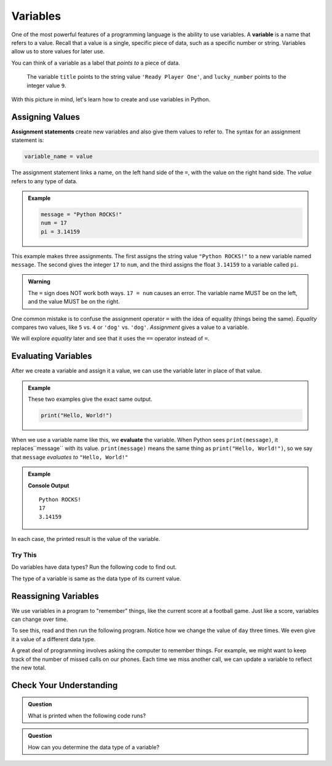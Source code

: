Variables
=========

.. index:: ! variable

One of the most powerful features of a programming language is the ability to
use variables. A **variable** is a name that refers to a value. Recall that a
value is a single, specific piece of data, such as a specific number or string. Variables allow us to store values for later use.

You can think of a variable as a label that *points to* a piece of data.

.. figure:: figures/variable.png
   :alt: The label title points to a the string value "Ready Player One", and the label lucky_number points to the value 9.

   The variable ``title`` points to the string value ``'Ready Player One'``, and ``lucky_number`` points to the integer value ``9``.

With this picture in mind, let's learn how to create and use variables in
Python.

Assigning Values
----------------

.. index:: ! assignment statement

**Assignment statements** create new variables and also give them values to
refer to. The syntax for an assignment statement is:

.. sourcecode:: Python

   variable_name = value

The assignment statement links a name, on the left hand side of the ``=``, with
the value on the right hand side. The *value* refers to any type of data.

.. admonition:: Example

   .. sourcecode:: Python

      message = "Python ROCKS!"
      num = 17
      pi = 3.14159

This example makes three assignments. The first assigns the string value
``"Python ROCKS!"`` to a new variable named ``message``. The second gives the
integer ``17`` to ``num``, and the third assigns the float ``3.14159`` to a
variable called ``pi``.

.. admonition:: Warning

   The ``=`` sign does NOT work both ways. ``17 = num`` causes an error. The
   variable name MUST be on the left, and the value MUST be on the right.

One common mistake is to confuse the assignment operator ``=`` with the idea of
equality (things being the same). *Equality* compares two values, like ``5``
vs. ``4`` or ``'dog'`` vs. ``'dog'``. *Assignment* gives a value to a variable.

We will explore *equality* later and see that it uses the ``==`` operator
instead of ``=``.

Evaluating Variables
--------------------

.. index:: variable, evaluation

After we create a variable and assign it a value, we can use the variable later
in place of that value.

.. admonition:: Example

   These two examples give the exact same output.

   .. sourcecode:: python

      print("Hello, World!")

   .. sourcecode:: python
      :linenos:

      message = "Hello, World!"
      print(message)

When we use a variable name like this, we **evaluate** the variable. When
Python sees ``print(message)``, it replaces``message`` with its value.
``print(message)`` means the same thing as ``print("Hello, World!")``, so we
say that ``message`` *evaluates to* ``"Hello, World!"``

.. admonition:: Example

   .. sourcecode:: python
      :linenos:

      message = "Python ROCKS!"
      num = 17
      pi = 3.14159

      print(message)
      print(num)
      print(pi)

   **Console Output**

   ::

      Python ROCKS!
      17
      3.14159

In each case, the printed result is the value of the variable. 

Try This
^^^^^^^^

Do variables have data types? Run the following code to find out.

.. raw:: html

   <iframe height="500px" width="100%" src="https://repl.it/@launchcode/LCHS-Variable-Types?lite=true" scrolling="no" frameborder="yes" allowtransparency="true" allowfullscreen="true"></iframe>

The type of a variable is same as the data type of its current value.

Reassigning Variables
---------------------

We use variables in a program to "remember" things, like the current score at
a football game. Just like a score, variables can change over time.

To see this, read and then run the following program. Notice how we change the
value of ``day`` three times. We even give it a value of a different data type.

.. raw:: html

   <iframe height="450px" width="100%" src="https://repl.it/@launchcode/LCHS-Reassign-Variables?lite=true" scrolling="no" frameborder="yes" allowtransparency="true"></iframe>

A great deal of programming involves asking the computer to remember things.
For example, we might want to keep track of the number of missed calls on our
phones. Each time we miss another call, we can update a variable to reflect the
new total.

Check Your Understanding
------------------------

.. admonition:: Question

   What is printed when the following code runs?

   .. sourcecode:: python
      :linenos:

      day = "Thursday"
      day = 32.5
      day = 19
      print(day)

   .. raw:: html

      <ol type="a">
         <li><input type="radio" name="Q1" autocomplete="off" onclick="evaluateMC(name, false)"> Thursday</li>
         <li><input type="radio" name="Q1" autocomplete="off" onclick="evaluateMC(name, false)"> 32.5</li>
         <li><input type="radio" name="Q1" autocomplete="off" onclick="evaluateMC(name, true)"> 19</li>
         <li><input type="radio" name="Q1" autocomplete="off" onclick="evaluateMC(name, false)"> Thursday 32.5 19</li>
      </ol>
      <p id="Q1"></p>

.. Answer = c

.. admonition:: Question

   How can you determine the data type of a variable?

   .. raw:: html

      <ol type="a">
         <li><input type="radio" name="Q2" autocomplete="off" onclick="evaluateMC(name, false)"> Print out the value of the variable.</li>
         <li><input type="radio" name="Q2" autocomplete="off" onclick="evaluateMC(name, true)"> Use ``type()``.</li>
         <li><input type="radio" name="Q2" autocomplete="off" onclick="evaluateMC(name, false)"> Use it in a known equation and print the result.</li>
         <li><input type="radio" name="Q2" autocomplete="off" onclick="evaluateMC(name, false)"> Look at the assignment of the variable in the code.</li>
      </ol>
      <p id="Q2"></p>

.. Answer = b

.. raw:: html

   <script type="text/JavaScript">
      function evaluateMC(id, correct) {
         if (correct) {
            document.getElementById(id).innerHTML = 'Yep!';
            document.getElementById(id).style.color = 'blue';
         } else {
            document.getElementById(id).innerHTML = 'Nope!';
            document.getElementById(id).style.color = 'red';
         }
      }
   </script>
